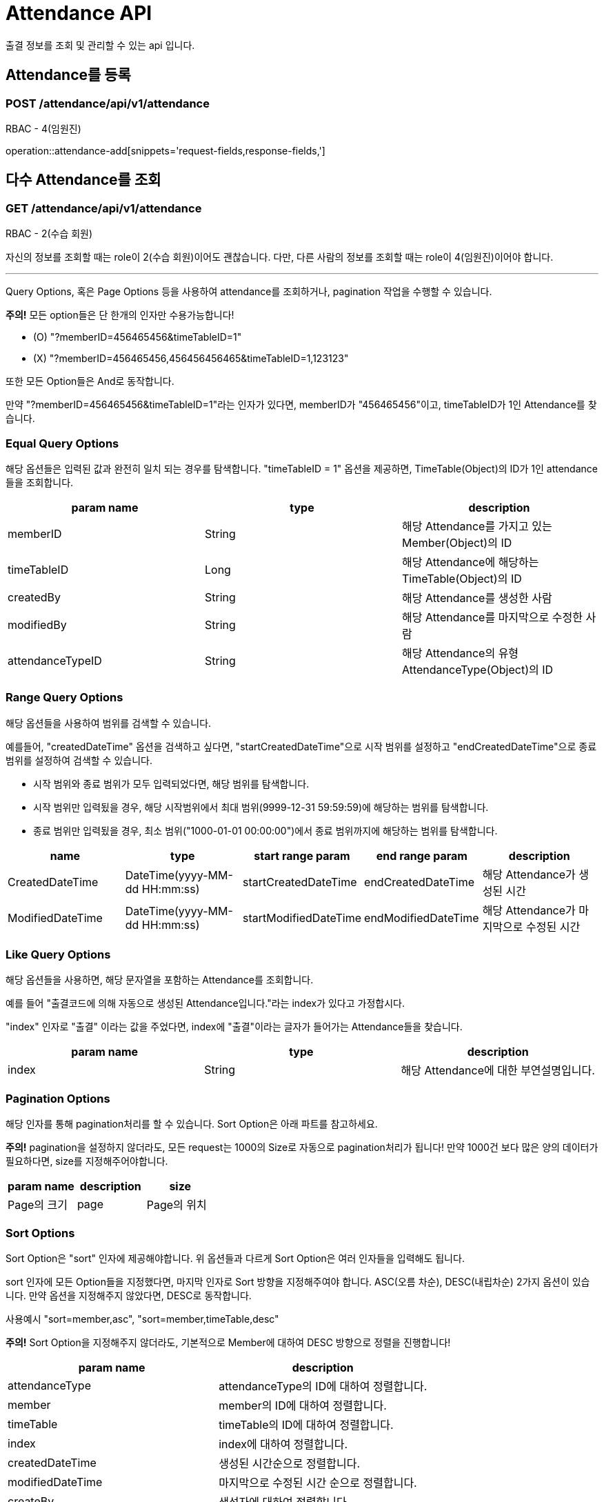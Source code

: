 [[AttendanceAPI]]
= Attendance API

출결 정보를 조회 및 관리할 수 있는 api 입니다.

[[AddAttendance]]
== Attendance를 등록
=== POST /attendance/api/v1/attendance


RBAC - 4(임원진)

operation::attendance-add[snippets='request-fields,response-fields,']

[[GetAttendances]]
== 다수 Attendance를 조회
=== GET /attendance/api/v1/attendance


RBAC - 2(수습 회원)

자신의 정보를 조회할 때는 role이 2(수습 회원)이어도 괜찮습니다. 다만, 다른 사람의 정보를 조회할 때는 role이 4(임원진)이어야 합니다.

***

Query Options, 혹은 Page Options 등을 사용하여 attendance를 조회하거나, pagination 작업을 수행할 수 있습니다.

*주의!* 모든 option들은 단 한개의 인자만 수용가능합니다!

* (O) "?memberID=456465456&timeTableID=1"
* (X) "?memberID=456465456,456456456465&timeTableID=1,123123"

또한 모든 Option들은 And로 동작합니다.

만약 "?memberID=456465456&timeTableID=1"라는 인자가 있다면, memberID가 "456465456"이고, timeTableID가 1인 Attendance를 찾습니다.


=== Equal Query Options
해당 옵션들은 입력된 값과 완전히 일치 되는 경우를 탐색합니다.
"timeTableID = 1" 옵션을 제공하면, TimeTable(Object)의 ID가 1인 attendance들을 조회합니다.
[cols="10,10,10"]
|===
|param name|type|description

|memberID
|String
|해당 Attendance를 가지고 있는 Member(Object)의 ID

|timeTableID
|Long
|해당 Attendance에 해당하는 TimeTable(Object)의 ID

|createdBy
|String
|해당 Attendance를 생성한 사람

|modifiedBy
|String
|해당 Attendance를 마지막으로 수정한 사람

|attendanceTypeID
|String
|해당 Attendance의 유형 AttendanceType(Object)의 ID
|===

=== Range Query Options
해당 옵션들을 사용하여 범위를 검색할 수 있습니다.

예를들어, "createdDateTime" 옵션을 검색하고 싶다면,
"startCreatedDateTime"으로 시작 범위를 설정하고 "endCreatedDateTime"으로 종료 범위를 설정하여 검색할 수 있습니다.

* 시작 범위와 종료 범위가 모두 입력되었다면, 해당 범위를 탐색합니다.
* 시작 범위만 입력됬을 경우, 해당 시작범위에서 최대 범위(9999-12-31 59:59:59)에 해당하는 범위를 탐색합니다.
* 종료 범위만 입력됬을 경우, 최소 범위("1000-01-01 00:00:00")에서 종료 범위까지에 해당하는 범위를 탐색합니다.

[cols="10,10,10,10,10"]
|===
|name|type|start range param|end range param|description

|CreatedDateTime
|DateTime(yyyy-MM-dd HH:mm:ss)
|startCreatedDateTime
|endCreatedDateTime
|해당 Attendance가 생성된 시간

|ModifiedDateTime
|DateTime(yyyy-MM-dd HH:mm:ss)
|startModifiedDateTime
|endModifiedDateTime
|해당 Attendance가 마지막으로 수정된 시간
|===

=== Like Query Options
해당 옵션들을 사용하면, 해당 문자열을 포함하는 Attendance를 조회합니다.

예를 들어 "출결코드에 의해 자동으로 생성된 Attendance입니다."라는 index가 있다고 가정합시다.

"index" 인자로 "출결" 이라는 값을 주었다면, index에 "출결"이라는 글자가 들어가는 Attendance들을 찾습니다.

[cols="10,10,10"]
|===
|param name|type|description

|index
|String
|해당 Attendance에 대한 부연설명입니다.
|===

=== Pagination Options
해당 인자를 통해 pagination처리를 할 수 있습니다. Sort Option은 아래 파트를 참고하세요.

*주의!* pagination을 설정하지 않더라도, 모든 request는 1000의 Size로 자동으로 pagination처리가 됩니다!
만약 1000건 보다 많은 양의 데이터가 필요하다면, size를 지정해주어야합니다.
[cols="10,10,10"]
|===
|param name|description

|size
|Page의 크기

|page
|Page의 위치
|===

=== Sort Options
Sort Option은 "sort" 인자에 제공해야합니다. 위 옵션들과 다르게 Sort Option은 여러 인자들을 입력해도 됩니다.

sort 인자에 모든 Option들을 지정했다면, 마지막 인자로 Sort 방향을 지정해주여야 합니다. ASC(오름 차순), DESC(내립차순) 2가지 옵션이 있습니다.
만약 옵션을 지정해주지 않았다면, DESC로 동작합니다.

사용예시 "sort=member,asc", "sort=member,timeTable,desc"

*주의!* Sort Option을 지정해주지 않더라도, 기본적으로 Member에 대하여 DESC 방향으로 정렬을 진행합니다!
[cols="10,10"]
|===
|param name|description

|attendanceType
|attendanceType의 ID에 대하여 정렬합니다.

|member
|member의 ID에 대하여 정렬합니다.

|timeTable
|timeTable의 ID에 대하여 정렬합니다.

|index
|index에 대하여 정렬합니다.

|createdDateTime
|생성된 시간순으로 정렬합니다.

|modifiedDateTime
|마지막으로 수정된 시간 순으로 정렬합니다.

|createBy
|생성자에 대하여 정렬합니다.

|modifiedBy
|마지막으로 수정한자에 대하여 정렬합니다.
|===
operation::attendance-get-all[snippets='response-fields,response-body']

[[Attendance-Del]]
== Attendance를 제거
=== DELETE : /attendance/api/v1/attendance/{attendanceId}


RBAC - 4(임원진)

operation::attendance-del[snippets='path-parameters']

[[Attendance-Update]]
== Attendance를 업데이트
=== PUT : /attendance/api/v1/attendance/{attendanceId}


RBAC - 4(임원진)

operation::attendance-update[snippets='path-parameters,response-fields,response-body']

[[GetAttendance]]
== 단일 Attendance를 조회
=== GET /attendance/api/v1/attendance/{attendanceId}


RBAC - 2(수습 회원)

자신의 정보를 조회할 때는 role이 2(수습 회원)이어도 괜찮습니다. 다만, 다른 사람의 정보를 조회할 때는 role이 4(임원진)이어야 합니다.

operation::attendance-get[snippets='path-parameters,response-fields,response-body']